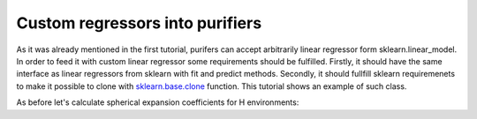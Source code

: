 Custom regressors into purifiers
--------------------------------

As it was already mentioned in the first tutorial, purifers can accept
arbitrarily linear regressor form sklearn.linear\_model. In order to
feed it with custom linear regressor some requirements should be
fulfilled. Firstly, it should have the same interface as linear
regressors from sklearn with fit and predict methods. Secondly, it
should fullfill sklearn requiremenets to make it possible to clone with
`sklearn.base.clone <https://scikit-learn.org/stable/modules/generated/sklearn.base.clone.html>`__
function. This tutorial shows an example of such class.

As before let's calculate spherical expansion coefficients for H
environments:
